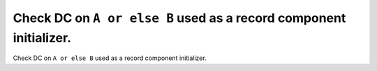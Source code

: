 Check DC on ``A or else B`` used as a record component initializer.
===================================================================

Check DC on ``A or else B`` used as a record component initializer.
